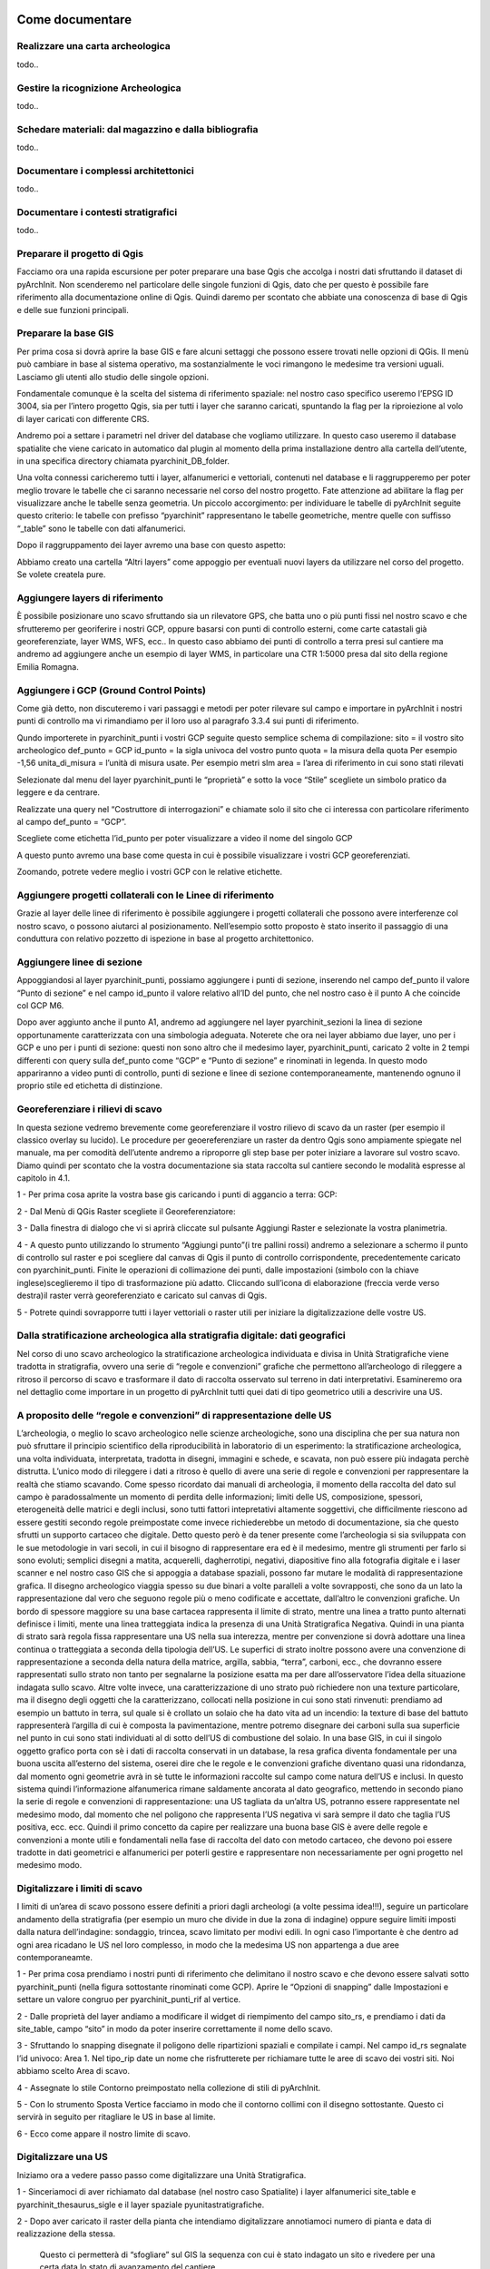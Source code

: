 .. image:: ./_images/logo_3.png
   :align: right
   
Come documentare
*********************


Realizzare una carta archeologica
======================================
todo..



Gestire la ricognizione Archeologica
=========================================
todo..



Schedare materiali: dal magazzino e dalla bibliografia
============================================================
todo..




Documentare i complessi architettonici
===========================================
todo..




Documentare i contesti stratigrafici
=========================================
todo..



Preparare il progetto di Qgis
==================================

Facciamo ora una rapida escursione per poter preparare una base Qgis che accolga i nostri dati sfruttando il dataset di pyArchInit. Non scenderemo nel particolare delle singole funzioni di Qgis, dato che per questo è possibile fare riferimento alla documentazione online di Qgis. Quindi daremo per scontato che abbiate una conoscenza di base di Qgis e delle sue funzioni principali.




Preparare la base GIS
======================

Per prima cosa si dovrà aprire la base GIS e fare alcuni settaggi che possono essere trovati nelle opzioni di QGis. Il menù può cambiare in base al sistema operativo, ma sostanzialmente le voci rimangono le medesime tra versioni uguali. Lasciamo gli utenti allo studio delle singole opzioni.

Fondamentale comunque è la scelta del sistema di riferimento spaziale: nel nostro caso specifico useremo l’EPSG ID 3004, sia per l’intero progetto Qgis, sia per tutti i layer che saranno caricati, spuntando la flag per la riproiezione al volo di layer caricati con differente CRS.

Andremo poi a settare i parametri nel driver del database che vogliamo utilizzare. In questo caso useremo il database spatialite che viene caricato in automatico dal plugin al momento della prima installazione dentro alla cartella dell’utente, in una specifica directory chiamata pyarchinit_DB_folder.

Una volta connessi caricheremo tutti i layer, alfanumerici e vettoriali, contenuti nel database e li raggrupperemo per poter meglio trovare le tabelle che ci saranno necessarie nel corso del nostro progetto. Fate attenzione ad abilitare la flag per visualizzare anche le tabelle senza geometria. Un piccolo accorgimento: per individuare le tabelle di pyArchInit seguite questo criterio: le tabelle con prefisso “pyarchinit” rappresentano le tabelle geometriche, mentre quelle con suffisso “_table” sono le tabelle con dati alfanumerici.

Dopo il raggruppamento dei layer avremo una base con questo aspetto:

Abbiamo creato una cartella “Altri layers” come appoggio per eventuali nuovi layers da utilizzare nel corso del progetto. Se volete createla pure.





Aggiungere layers di riferimento
=================================

È possibile posizionare uno scavo sfruttando sia un rilevatore GPS, che batta uno o più punti fissi nel nostro scavo e che sfrutteremo per georiferire i nostri GCP, oppure basarsi con punti di controllo esterni, come carte catastali già georeferenziate, layer WMS, WFS, ecc..
In questo caso abbiamo dei punti di controllo a terra presi sul cantiere ma andremo ad aggiungere anche un esempio di layer WMS, in particolare una CTR 1:5000 presa dal sito della regione Emilia Romagna.





Aggiungere i GCP (Ground Control Points)
===========================================

Come già detto, non discuteremo i vari passaggi e metodi per poter rilevare sul campo e importare in pyArchInit i nostri punti di controllo ma vi rimandiamo per il loro uso al paragrafo 3.3.4 sui punti di riferimento.

Qundo importerete in pyarchinit_punti i vostri GCP seguite questo semplice schema di compilazione:
sito = il vostro sito archeologico
def_punto = GCP
id_punto = la sigla univoca del vostro punto
quota = la misura della quota  Per esempio -1,56
unita_di_misura = l’unità di misura usate. Per esempio metri slm
area = l’area di riferimento in cui sono stati rilevati

Selezionate dal menu del layer pyarchinit_punti le “proprietà” e sotto la voce “Stile” scegliete un simbolo pratico da leggere e da centrare.

Realizzate una query nel “Costruttore di interrogazioni” e chiamate solo il sito che ci interessa con particolare riferimento al campo def_punto = “GCP”.

Scegliete come etichetta l’id_punto per poter visualizzare a video il nome del singolo GCP

A questo punto avremo una base come questa in cui è possibile visualizzare i vostri GCP georeferenziati.

Zoomando, potrete vedere meglio i vostri GCP con le relative etichette.





Aggiungere progetti collaterali con le Linee di riferimento
=============================================================

Grazie al layer delle linee di riferimento è possibile aggiungere i progetti collaterali che possono avere interferenze col nostro scavo, o possono aiutarci al posizionamento. Nell’esempio sotto proposto è stato inserito il passaggio di una conduttura con relativo pozzetto di ispezione in base al progetto architettonico.




Aggiungere linee di sezione
===============================

Appoggiandosi al layer pyarchinit_punti, possiamo aggiungere i punti di sezione, inserendo nel campo def_punto il valore “Punto di sezione” e nel campo id_punto il valore relativo all’ID del punto, che nel nostro caso è il punto A che coincide col GCP M6.

Dopo aver aggiunto anche il punto A1, andremo ad aggiungere nel layer pyarchinit_sezioni la linea di sezione opportunamente caratterizzata con una simbologia adeguata. Noterete che ora nei layer abbiamo due layer, uno per i GCP e uno per i punti di sezione: questi non sono altro che il medesimo layer, pyarchinit_punti, caricato 2 volte in 2 tempi differenti con query sulla def_punto come “GCP” e “Punto di sezione” e rinominati in legenda. In questo modo appariranno a video punti di controllo, punti di sezione e linee di sezione contemporaneamente, mantenendo ognuno il proprio stile ed etichetta di distinzione.





Georeferenziare i rilievi di scavo
===================================

In questa sezione vedremo brevemente come georeferenziare il vostro rilievo di scavo da un raster (per esempio il classico overlay su lucido). Le procedure per geoereferenziare un raster da dentro Qgis sono ampiamente spiegate nel manuale, ma per comodità dell’utente andremo a riproporre gli step base per poter iniziare a lavorare sul vostro scavo. Diamo quindi per scontato che la vostra documentazione sia stata raccolta sul cantiere secondo le modalità espresse al capitolo in 4.1.

1 - Per prima cosa aprite la vostra base gis caricando i punti di aggancio a terra: GCP:

2 - Dal Menù di QGis Raster scegliete il Georeferenziatore:

3 - Dalla finestra di dialogo che vi si aprirà cliccate sul pulsante Aggiungi Raster e selezionate la vostra planimetria.

4 - A questo punto utilizzando lo strumento  “Aggiungi punto”(i tre pallini rossi) andremo a selezionare a schermo il punto di controllo sul raster e poi scegliere dal canvas di Qgis il punto di controllo corrispondente, precedentemente caricato con pyarchinit_punti. Finite le operazioni di collimazione dei punti, dalle impostazioni (simbolo con la chiave inglese)sceglieremo il tipo di trasformazione più adatto. Cliccando sull’icona di elaborazione (freccia verde verso destra)il raster verrà georeferenziato e caricato sul canvas di Qgis.

5 - Potrete quindi sovrapporre tutti i layer vettoriali o raster utili per iniziare la digitalizzazione delle vostre US.




Dalla stratificazione archeologica alla stratigrafia digitale: dati geografici
=========================================================================================

Nel corso di uno scavo archeologico la stratificazione archeologica individuata e divisa in Unità Stratigrafiche viene tradotta in stratigrafia, ovvero una serie di “regole e convenzioni” grafiche che permettono all’archeologo di rileggere a ritroso il percorso di scavo e trasformare il dato di raccolta osservato sul terreno in dati interpretativi. Esamineremo ora nel dettaglio come importare in un progetto di pyArchInit tutti quei dati di tipo geometrico utili a descrivire una US.




A proposito delle “regole e convenzioni” di rappresentazione delle US
==========================================================================

L’archeologia, o meglio lo scavo archeologico nelle scienze archeologiche, sono una disciplina che per sua natura non può sfruttare il principio scientifico della riproducibilità in laboratorio di un esperimento: la stratificazione archeologica, una volta individuata, interpretata, tradotta in disegni, immagini e schede, e scavata, non può essere più indagata perchè distrutta. L’unico modo di rileggere i dati a ritroso è quello di avere una serie di regole e convenzioni per rappresentare la realtà che stiamo scavando. Come spesso ricordato dai manuali di archeologia, il momento della raccolta del dato sul campo è paradossalmente un momento di perdita delle informazioni; limiti delle US, composizione, spessori, eterogeneità delle matrici e degli inclusi, sono tutti fattori intepretativi altamente soggettivi, che difficilmente riescono ad essere gestiti secondo regole preimpostate come invece richiederebbe un metodo di documentazione, sia che questo sfrutti un supporto cartaceo che digitale.
Detto questo però è da tener presente come l’archeologia si sia sviluppata con le sue metodologie in vari secoli, in cui il bisogno di rappresentare era ed è il medesimo, mentre gli strumenti per farlo si sono evoluti; semplici disegni a matita, acquerelli, dagherrotipi, negativi, diapositive fino alla fotografia digitale e i laser scanner e nel nostro caso GIS che si appoggia a database spaziali, possono far mutare le modalità di rappresentazione grafica. Il disegno archeologico viaggia spesso su due binari a volte paralleli a volte sovrapposti, che sono da un lato la rappresentazione dal vero che seguono regole più o meno codificate e accettate, dall’altro le convenzioni grafiche.
Un bordo di spessore maggiore su una base cartacea rappresenta il limite di strato, mentre una linea a tratto punto alternati definisce i limiti, mente una linea tratteggiata indica la presenza di una Unità Stratigrafica Negativa. Quindi in una pianta di strato sarà regola fissa rappresentare una US nella sua interezza, mentre per convenzione si dovrà adottare una linea continua o tratteggiata a seconda della tipologia dell’US. Le superfici di strato inoltre possono avere una convenzione di rappresentazione a seconda della natura della matrice, argilla, sabbia, “terra”, carboni, ecc., che dovranno essere rappresentati sullo strato non tanto per segnalarne la posizione esatta ma per dare all’osservatore l’idea della situazione indagata sullo scavo. Altre volte invece, una caratterizzazione di uno strato può richiedere non una texture particolare, ma il disegno degli oggetti che la caratterizzano, collocati nella posizione in cui sono stati rinvenuti: prendiamo ad esempio un battuto in terra, sul quale si è crollato un solaio che ha dato vita ad un incendio: la texture di base del battuto rappresenterà l’argilla di cui è composta la pavimentazione, mentre potremo disegnare dei carboni sulla sua superficie nel punto in cui sono stati individuati al di sotto dell’US di combustione del solaio.
In una base GIS, in cui il singolo oggetto grafico porta con sè i dati di raccolta conservati in un database, la resa grafica diventa fondamentale per una buona uscita all’esterno del sistema, oserei dire che le regole e le convenzioni grafiche diventano quasi una ridondanza, dal momento ogni geometrie avrà in sè tutte le informazioni raccolte sul campo come natura dell’US e inclusi. In questo sistema quindi l’informazione alfanumerica rimane saldamente ancorata al dato geografico, mettendo in secondo piano la serie di regole e convenzioni di rappresentazione: una US tagliata da un’altra US, potranno essere rappresentate nel medesimo modo, dal momento che nel poligono che rappresenta l’US negativa vi sarà sempre il dato che taglia l’US positiva, ecc. ecc.
Quindi il primo concetto da capire per realizzare una buona base GIS è avere delle regole e convenzioni a monte utili e fondamentali nella fase di raccolta del dato con metodo cartaceo, che devono poi essere tradotte in dati geometrici e alfanumerici per poterli gestire e rappresentare non necessariamente per ogni progetto nel medesimo modo.




Digitalizzare i limiti di scavo
================================

I limiti di un’area di scavo possono essere definiti a priori dagli archeologi (a volte pessima idea!!!), seguire un particolare andamento della stratigrafia (per esempio un muro che divide in due la zona di indagine) oppure seguire limiti imposti dalla natura dell’indagine: sondaggio, trincea, scavo limitato per modivi edili.
In ogni caso l’importante è che dentro ad ogni area ricadano le US nel loro complesso, in modo che la medesima US non appartenga a due aree contemporaneamte.

1 - Per prima cosa prendiamo i nostri punti di riferimento che delimitano il nostro scavo e che devono essere salvati sotto pyarchinit_punti (nella figura sottostante rinominati come GCP). Aprire le “Opzioni di snapping” dalle Impostazioni e settare un valore congruo per pyarchinit_punti_rif al vertice.

2 - Dalle proprietà del layer andiamo a modificare il widget di riempimento del campo sito_rs, e prendiamo i dati da site_table, campo “sito” in modo da poter inserire correttamente il nome dello scavo.

3 - Sfruttando lo snapping disegnate il poligono delle ripartizioni spaziali e compilate i campi. Nel campo id_rs segnalate l’id univoco: Area 1. Nel tipo_rip date un nome che risfrutterete per richiamare tutte le aree di scavo dei vostri siti. Noi abbiamo scelto Area di scavo.

4 - Assegnate lo stile Contorno preimpostato nella collezione di stili di pyArchInit.

5 - Con lo strumento Sposta Vertice facciamo in modo che il contorno collimi con il disegno sottostante. Questo ci servirà in seguito per ritagliare le US in base al limite.

6 - Ecco come appare il nostro limite di scavo.


Digitalizzare una US
=======================

Iniziamo ora a vedere passo passo come digitalizzare una Unità Stratigrafica.

1 - Sinceriamoci di aver richiamato dal database (nel nostro caso Spatialite) i layer alfanumerici site_table e pyarchinit_thesaurus_sigle e il layer spaziale pyunitastratigrafiche.

2 - Dopo aver caricato il raster della pianta che intendiamo digitalizzare annotiamoci numero di pianta e data di realizzazione della stessa.

 Questo ci permetterà di “sfogliare” sul GIS la sequenza con cui è stato indagato un sito e rivedere per una certa data lo stato di avanzamento del cantiere.

3 - Per poter normalizzare e velocizzare l’inserimento dei dati, apriamo dalle proprietà della tabella site_table, in cui in precedenza è stato creato un sito, il costruttore di interrogazioni e selezioniamo il nostro sito.

4 - Selezioniamo poi la tabella pyarchinit_thesaurus_sigle ed eseguiamo una ricerca sul campo nome tabella selezionando pyunitastratigrafiche. In questo modo avremo disponibili tutti i valori legati alle caratterizzazioni delle geometrie delle US: laterizi, malta, carboni, ecc.

5 - Iniziamo a settare i parametri per la digitalizzazione delle nostre US. Dalle proprietà di pyunitastratigrafiche selezionare il tab “Stile” e assegnarne uno con linea sottile e senza riempimento per poter digitalizzare visualizzando bene la linea.

6 - Spostiamoci ora sul tab “Campi” e iniziamo a settare le modalità di inserimento dei valori. Cliccare su Modifica Valore per il campo Area.

7 - Utilizzare la modalità “Mappa Valori” ed inserire i numeri di Area di scavo che si desidera utilizzare. Nel nostro caso il valore 1.

8 - Passiamo ora alla definizione dello scavo cliccando su Modifica valore

9 - Dopo aver selezionato la modalità Mappa Valori, cliccare su “Carica dati dal vettore”. In questo modo sarà possibile sfruttare i dati presenti in una tabella esterna, nel nostro caso site_table, che andreamo a segnalare nella lista a tendina “Layer”. Selezioniamo sia per il campo Valore che per Descrizione i campi sito; cliccate su “Mostra tutto”. Avendo precedentemente realizzato una query su site_table (vedi sopra) e scelto come valore “Sito archeologico” (il nome fittizio scelto per il nostro scavo), saremo in grado di inserire correttamente il nome del luogo oggetto di scavo.

10 -  Passiamo alla definizione dei valori per lo stratigraph_index_us

11 -  Sempre dalla Mappa Valori, assegniamo come Valore il numero 1 e facciamo corrispondere la descrizione Caratterizzazione US; per il Valore 2, assegniamo come Descrizione “Contorno US”. In questo modo nel widget potremo, selezionando Caratterizzazione US o Contorno US, assegnare al record i valori 1 o 2.

12 - Apriamo ora il widget di modifica per il tipo_us_s.

13 - Da Carica dati dal vettore, selezioniamo sotto Layer la tabella pyarchinit_thesaurus_sigle sia per il valore che per la descrizione il campo sigla_estesa e cliccare su “Mostra tutto”. A questo punto avremo a disposizione tutta la terminologia contenuta nel thesaurus delle sigle per descrivere in maniera normalizzata le US digitalizzate.

14 - Assegniamo un nome al disegnatore.

15 - Assegniamo il numero di pianta che andremo a digitalizzare.

16 - Assegniamo la data della pianta.

17 - Passiamo ora al disegno vero e proprio. Non importa se disegnerete prima il contorno e poi le caratterizzazioni, dato che pyarchinit_us_view riordinerà in base allo stratigraph index, cosa sta sotto e cosa sta sopra. Tuttavia vi possono essere casi, in cui per comodità si disegnano elementi che si sovrappongono e che lo stratigraph index non può risolvere. Quindi tenete presente per ora una regola banale: le cose disegnate per prime saranno visualizzate dal GIS sotto a tutte le altre mentre le ultime finiranno sopra a tutto. Per un muro, come nel caso sottostante, avendo come elementi: Contorno, Malta, Laterizi, per poter campire le US e visualizzare tutto correttamente sarà bene disegnare gli elementi come nell’ordine sopra descritto: contorno, malta, us. In seguito vedremo anche casi particolari.
Selezionate pyunitastratigrafiche e attivando la modifica (click sull’icona con la pennina blu), selezionate lo strumento poligono.

18 - Scegliete un punto da cui partire e iniziate a ricalcare con singoli click il contorno dell’US. Fate attenzioni a non cliccare 2 volte sullo stesso punto.

19 - Un consiglio è quello di disegnare a volte i contorni non sempre precisi rispetto ai limiti di scavo, perché in quel punto dovranno terminare più strati. Sarà opportuno quindi fare una operazione di taglio alla fine della digitalizzazione in modo da avere le US tutte collimanti con il limite di scavo.

20 - Una volta chiuso il contorno della nostra US, si aprirà il widget di inserimento dati, già predisposto in base ai valori scritti in precedenza nelle proprietà. Dovremo solo inserire il numero di US, il tipo di stratigaph_index (nel nostro caso: Contorno US) e il tipo di US: positiva, negativa, struttura. In questo esempio: struttura.

21 - Cliccando sul dischetto si salverà il disegno corrente e potranno essere fatte ulteriori modifiche quali: aggiunta, rimozione o spostamento di vertici, rimodellazione, divisione in due o più parti, ecc.. Se riterrete che il disegno sia soddisfacente potrete ricliccare sulla pennina per chiudere la modifica.
22 - Con lo strumento “Vertice”, potrete correggere la posizione della vostra linea.

23 - Passiamo ora alle caratterizzazioni. Ricaricate il layer pyunitastratigrafiche e rinominatelo in “Caratterizzazioni” per poter sapere su quale livello state lavorando.

24 - Dalle proprietà del layer fissare tramite una interrogazione le geometrie visualizzate solo su stratigraph_index = 1. Questo in pratica ci permetterà di visualizzare solo le caratterizzazioni che andremo a disegnare man mano. Nel caso di più US già presenti nel database sarà possibile inserire nei valori di ricerca scavo, area e US, in modo da avere un canvas di Qgis pulito.

25 - Come nel caso del contorno delle US disegnate la caratterizzazione e chiudendo la modifica inserite come dati il numero di US, la stratigraph index, in questo caso Caratterizzazione US e il tipo di caratterizzazione: laterizio.

26 - Dalle Impostazioni scegliete le Opzioni di snapping e spuntate il nome del layer in cui sono presenti i contorni dando un valore adatto alla vostra scala per poter snappare, ovvero agganciare i nodi delle caratterizzazioni ai contorni delle US, in caso di caratterizzazioni che collimino con il contorno dell’US.

27 - A questo punto creare una query per il contorno delle US, in cui si visualizza solo il contorno delle US. In questo modo, avremo richiamato 2 volte il medesimo layer, pyunitastratigrafiche, ma su uno disegneremo il contorno dell’US e sull’altro le singole caratterizzazioni.

28 - Nel caso sottostante, un lato del laterizio andrà a collimare con il limite dell’US. Grazie allo snap potremo fare un lavoro preciso con pochi click.

29 - Se avremo più caratterizzazioni di strato, in questo caso laterizi, con forma simile e medesimi dati in tabella potremo ricorrere anche allo strumento copia dopo aver selezionato un elemento..

30 - Spostarlo nella posizione di una nuova geometria da digitalizzare.

31 - Modificarne la forma utilizzando lo strumento “sposta vertice” oppure sfruttando lo strumento di “Reshape”

32 - Di seguito la nuova forma del contorno data dall’applicazione del “Reshape”.

33 - Ecco come si presenta l’US totalmente disegnata.

34 - Ora vediamo come rifinire le parti di perimetro dell’US che collimano con il limite di scavo.
Per prima cosa ripuliamo il “Costruttore di Interrogazioni” di pyunitastratigrafiche da ogni ricerca cliccando su “Cancella”.

35 - Attiviamo lo snapping sui vertici di pyarchinit_ripartizioni_spaziali e selezioniamo pyunitastratigrafiche per poter rimodellare quelle parti di US che vanno oltre i limiti di scavo.

36 - Utilizziamo lo strumento reshape per poter rifinire il contorno.

37 - Ecco come appare il contorno delle US dopo la modifica.


38 - Applichiamo la modifica con il reshape in tutti i punti in cui ce n’è bisogno.

39 - Applichiamo ora uno stile, sfruttando il sistema “Categorizzato”, per caratterizzare i singoli elementi, scegliendo gli stili di pyArchInit.

40 - Ecco come appare ora la nostra US caratterizzata.

41 -  Alla nostra US però manca ancora qualcosa. Essendo un muro, i laterizi sono tenuti insieme da malta. Quindi vediamo come realizzare la malta. Selezioniamo solo il poligono relativo al contorno dell’US. Copiamo e incolliamo.

42 -  Individuiamo il poligono incollato e assegnamo come stratigraph_index il numero 1 delle caratterizzazioni, e da “struttura” cambiamo il campo “tipo_us” in “malta”.

43 - Selezioniamo a questo punto tutte le caratterizzazioni che devono andare sopra alla malta.

44 - Con la modifica attiva, selezionate le geometrie visualizzate, tagliare e poi incollare tutti i materiali.

45 - A questo punto i laterizi e i ciottoli risultano sovrapposti alla malta.

46 - Selezioniamo ora il layer pyarchinit_quote. Dopo aver modificato i widget di immissione dati come nel caso delle US, mettere in modifica il layer e con lo strumento punto aggiungere la quota.

47 - Ecco come appare l’US ultimata la digitalizzazione e con una ipotetica sovrapposizione con un progetto edile.


Inserire le schede US
=========================

1 - Tenendo sotto le vostre piante di scavo e i vostri appunti, iniziate ad inserire le schede US grazie all’apposita interfaccia. In questa fase saranno inseriti tutti i dati riferiti sostanzialmente ai dati di scavo: definizione stratigrafica, descrizione, rapporti stratigrafici, documentazione ecc., lasciando in dietro le interpretazioni come Periodizzazione e Strutture:

2 - Terminato l’inserimento di tutte le schede US ci sposteremo nella sezione Tools per verificare la presenza di eventuali errori.

3 - In questo caso abbiamo verificato la presenza di errori nell’inserimento di alcuni rapporti stratigrafici:

4 - E li abbiamo corretti nelle schede relative. Con il pulsante “vai all’US!” è molto comodo spostarsi attraverso la stratigrafia per verificare la presenza degli errori e ragionare su come correggerli.

5 - Infine abbiamo generato un Matrix per verificare che non vi siano rapporti di ritorno che creino dei paradossi nella stratigrafia a causa di un errato inserimento dei rapporti.


Inserire le schede di Struttura
=================================

1 - Nell’apposita interfaccia Struttura andiamo a realizzare la scheda relativa per raggruppare insieme le US appartenenti ad un’unica struttura. Nella fattispecie l’ED1, una casa medievale composta da almeno 2 fasi diverse di vita che andremo poi a dividere in 2 fasi distinte per poter visualizzare in maniera dinamica i nostri strati.

2 - Una volta creata la scheda si passi alla scheda US e si inserisca nell’apposito campo Struttura la sigla scelta.

3 - Ora proviamo a cercare nella Scheda US l’ED1 con la funzione “GIS viewer” attivata. Verificare di aver inserito correttamente tutte le US riferibili alla struttura e correggere l’inserimento in caso di errore.

4 - Carichiamo il layer pyarchinit_ipotesi_strutture e disegniamo l’ipotesi, per quanto possibile, di come poteva essere il nostro edificio, segnalando sia le strutture per come sono state rinvenute, sia le integrazioni in base alle nostre ipotesi ricostruttive.
Visualizziamo infine il risultato sovrapponendo le ipotesi con le US rinvenute...

... e in seguito solo la pianta ricostruttiva.

5 - Per completare il lavoro possiamo selezionare a schermo le US della struttura dal layer delle view, caricarle dentro alla scheda US ed esportare il matrix della sola struttura.



Inserire le schede di Periodizzazione
========================================

Aprire la tabella della Periodizzazione e inserire i periodi che definiscono la scansione temporale.
In questo esempio abbiamo 2 periodi, uno che rappresenta il medioevo e uno che rappresenta la fase di abbandono di epoca moderna. Infine la periodizzazione medievale è stata divisa in tre fasi: costruzione, ampliamenti, aggiunte.

Dopo aver ordinato i record in base alla cronologia iniziale abbiamo assegnato un numero di Codice periodo.

A questo punto aprire la scheda US e assegnate ai singoli strati la periodizzazione relativa.

Nella sezione Tools, dopo aver selezionato il nome dello scavo cliccate su Crea Codice Periodo per assegnare a tutte le US il codice di periodo.

In questo modo sarà possibile dalla scheda di periodo chiamare una fase semplicemente cliccando sul pulsante “Visualizza il periodo sul GIS”.

In seguito possiamo tematizzare a piacimento il layer pyarchinit_us_view appena visualizzato dividendo per colori le singole fasi.

Come abbiamo fatto per le strutture, anche per i periodi di scavo possiamo selezionare la query della scheda di periodizzazione visualizzata sul GIS e caricare le relative schede US; a questo punto esporteremo il matrix relativo alla periodizzazione scelta che risulterà diviso per periodi e fasi.



Output di stampa
===================

Alla fine possiamo esportare in formato .png o .pdf dal gestore di stampa, includendo tematismi, etichette o immagini esterne.
In questo caso abbiamo esportato le piante di fase di una casa medievale con relativo matrix.